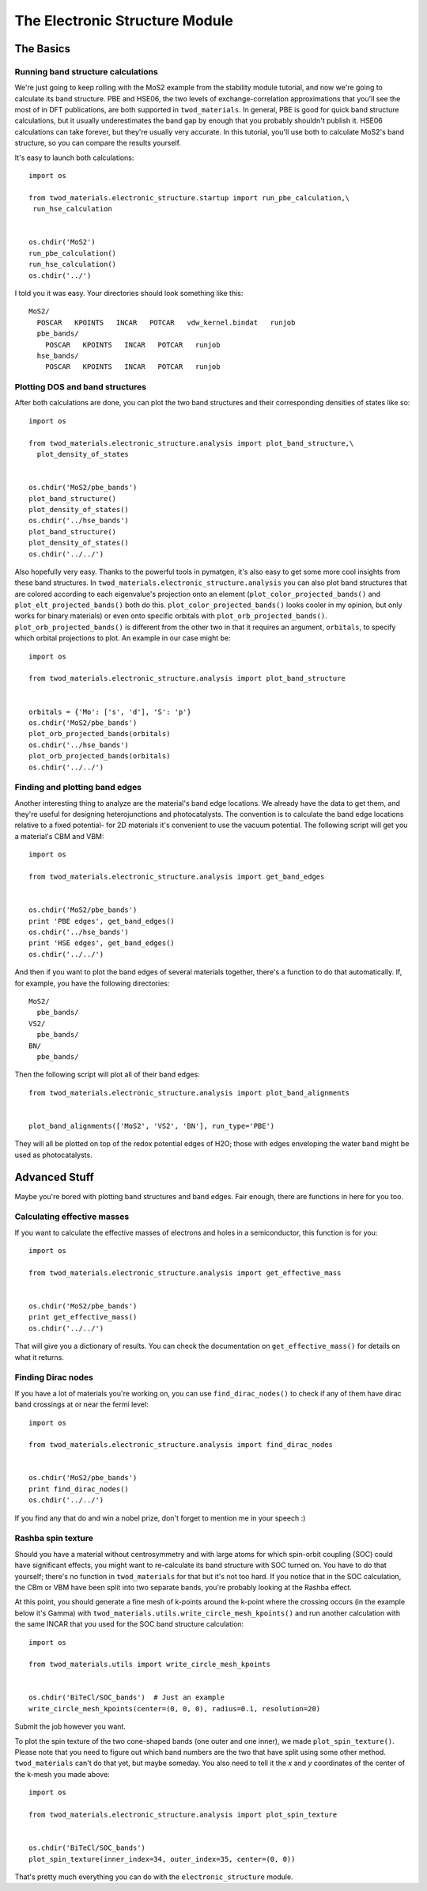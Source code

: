 The Electronic Structure Module
===============================

The Basics
##########

Running band structure calculations
-----------------------------------
We're just going to keep rolling with the MoS2 example from the stability module
tutorial, and now we're going to calculate its band structure. PBE and HSE06,
the two levels of exchange-correlation approximations that you'll see the most
of in DFT publications, are both supported in ``twod_materials``. In general,
PBE is good for quick band structure calculations, but it usually underestimates
the band gap by enough that you probably shouldn't publish it. HSE06
calculations can take forever, but they're usually very accurate. In this
tutorial, you'll use both to calculate MoS2's band structure, so you can compare
the results yourself.

It's easy to launch both calculations:
::
   import os

   from twod_materials.electronic_structure.startup import run_pbe_calculation,\
    run_hse_calculation


   os.chdir('MoS2')
   run_pbe_calculation()
   run_hse_calculation()
   os.chdir('../')

I told you it was easy. Your directories should look something like this:
::
  MoS2/
    POSCAR   KPOINTS   INCAR   POTCAR   vdw_kernel.bindat   runjob
    pbe_bands/
      POSCAR   KPOINTS   INCAR   POTCAR   runjob
    hse_bands/
      POSCAR   KPOINTS   INCAR   POTCAR   runjob

Plotting DOS and band structures
--------------------------------
After both calculations are done, you can plot the two band structures and their
corresponding densities of states like so:
::
  import os

  from twod_materials.electronic_structure.analysis import plot_band_structure,\
    plot_density_of_states


  os.chdir('MoS2/pbe_bands')
  plot_band_structure()
  plot_density_of_states()
  os.chdir('../hse_bands')
  plot_band_structure()
  plot_density_of_states()
  os.chdir('../../')

Also hopefully very easy. Thanks to the powerful tools in pymatgen, it's also
easy to get some more cool insights from these band structures. In
``twod_materials.electronic_structure.analysis`` you can also plot band
structures that are colored according to each eigenvalue's projection onto an
element (``plot_color_projected_bands()`` and ``plot_elt_projected_bands()``
both do this. ``plot_color_projected_bands()`` looks cooler in my opinion, but
only works for binary materials) or even onto specific orbitals with
``plot_orb_projected_bands()``. ``plot_orb_projected_bands()`` is different from
the other two in that it requires an argument, ``orbitals``, to specify which
orbital projections to plot. An example in our case might be:
::
  import os

  from twod_materials.electronic_structure.analysis import plot_band_structure


  orbitals = {'Mo': ['s', 'd'], 'S': 'p'}
  os.chdir('MoS2/pbe_bands')
  plot_orb_projected_bands(orbitals)
  os.chdir('../hse_bands')
  plot_orb_projected_bands(orbitals)
  os.chdir('../../')

Finding and plotting band edges
-------------------------------
Another interesting thing to analyze are the material's band edge locations.
We already have the data to get them, and they're useful for designing
heterojunctions and photocatalysts. The convention is to calculate the band edge
locations relative to a fixed potential- for 2D materials it's convenient to use
the vacuum potential. The following script will get you a material's CBM and VBM:
::
  import os

  from twod_materials.electronic_structure.analysis import get_band_edges


  os.chdir('MoS2/pbe_bands')
  print 'PBE edges', get_band_edges()
  os.chdir('../hse_bands')
  print 'HSE edges', get_band_edges()
  os.chdir('../../')


And then if you want to plot the band edges of several materials together,
there's a function to do that automatically. If, for example, you have the
following directories:
::
  MoS2/
    pbe_bands/
  VS2/
    pbe_bands/
  BN/
    pbe_bands/

Then the following script will plot all of their band edges:
::
  from twod_materials.electronic_structure.analysis import plot_band_alignments


  plot_band_alignments(['MoS2', 'VS2', 'BN'], run_type='PBE')

They will all be plotted on top of the redox potential edges of H2O; those with
edges enveloping the water band might be used as photocatalysts.

Advanced Stuff
##############

Maybe you're bored with plotting band structures and band edges. Fair enough,
there are functions in here for you too.

Calculating effective masses
----------------------------
If you want to calculate the effective masses of electrons and holes in a
semiconductor, this function is for you:
::
  import os

  from twod_materials.electronic_structure.analysis import get_effective_mass


  os.chdir('MoS2/pbe_bands')
  print get_effective_mass()
  os.chdir('../../')

That will give you a dictionary of results. You can check the documentation on
``get_effective_mass()`` for details on what it returns.

Finding Dirac nodes
-------------------
If you have a lot of materials you're working on, you can use
``find_dirac_nodes()`` to check if any of them have dirac band crossings at or
near the fermi level:
::
  import os

  from twod_materials.electronic_structure.analysis import find_dirac_nodes


  os.chdir('MoS2/pbe_bands')
  print find_dirac_nodes()
  os.chdir('../../')

If you find any that do and win a nobel prize, don't forget to mention me in
your speech :)

Rashba spin texture
-------------------
Should you have a material without centrosymmetry and with large atoms for
which spin-orbit coupling (SOC) could have significant effects, you might want
to re-calculate its band structure with SOC turned on. You have to do that
yourself; there's no function in ``twod_materials`` for that but it's not too
hard. If you notice that in the SOC calculation, the CBm or VBM have been split
into two separate bands, you're probably looking at the Rashba effect.

At this point, you should generate a fine mesh of k-points around the k-point
where the crossing occurs (in the example below it's Gamma) with
``twod_materials.utils.write_circle_mesh_kpoints()`` and run another calculation
with the same INCAR that you used for the SOC band structure calculation:
::
  import os

  from twod_materials.utils import write_circle_mesh_kpoints


  os.chdir('BiTeCl/SOC_bands')  # Just an example
  write_circle_mesh_kpoints(center=(0, 0, 0), radius=0.1, resolution=20)

Submit the job however you want.

To plot the spin texture of the two cone-shaped bands (one outer and one
inner), we made ``plot_spin_texture()``. Please note that you need to figure out
which band numbers are the two that have split using some other method.
``twod_materials`` can't do that yet, but maybe someday. You also need to tell
it the *x* and *y* coordinates of the center of the k-mesh you made above:
::
  import os

  from twod_materials.electronic_structure.analysis import plot_spin_texture


  os.chdir('BiTeCl/SOC_bands')
  plot_spin_texture(inner_index=34, outer_index=35, center=(0, 0))

That's pretty much everything you can do with the ``electronic_structure``
module.
